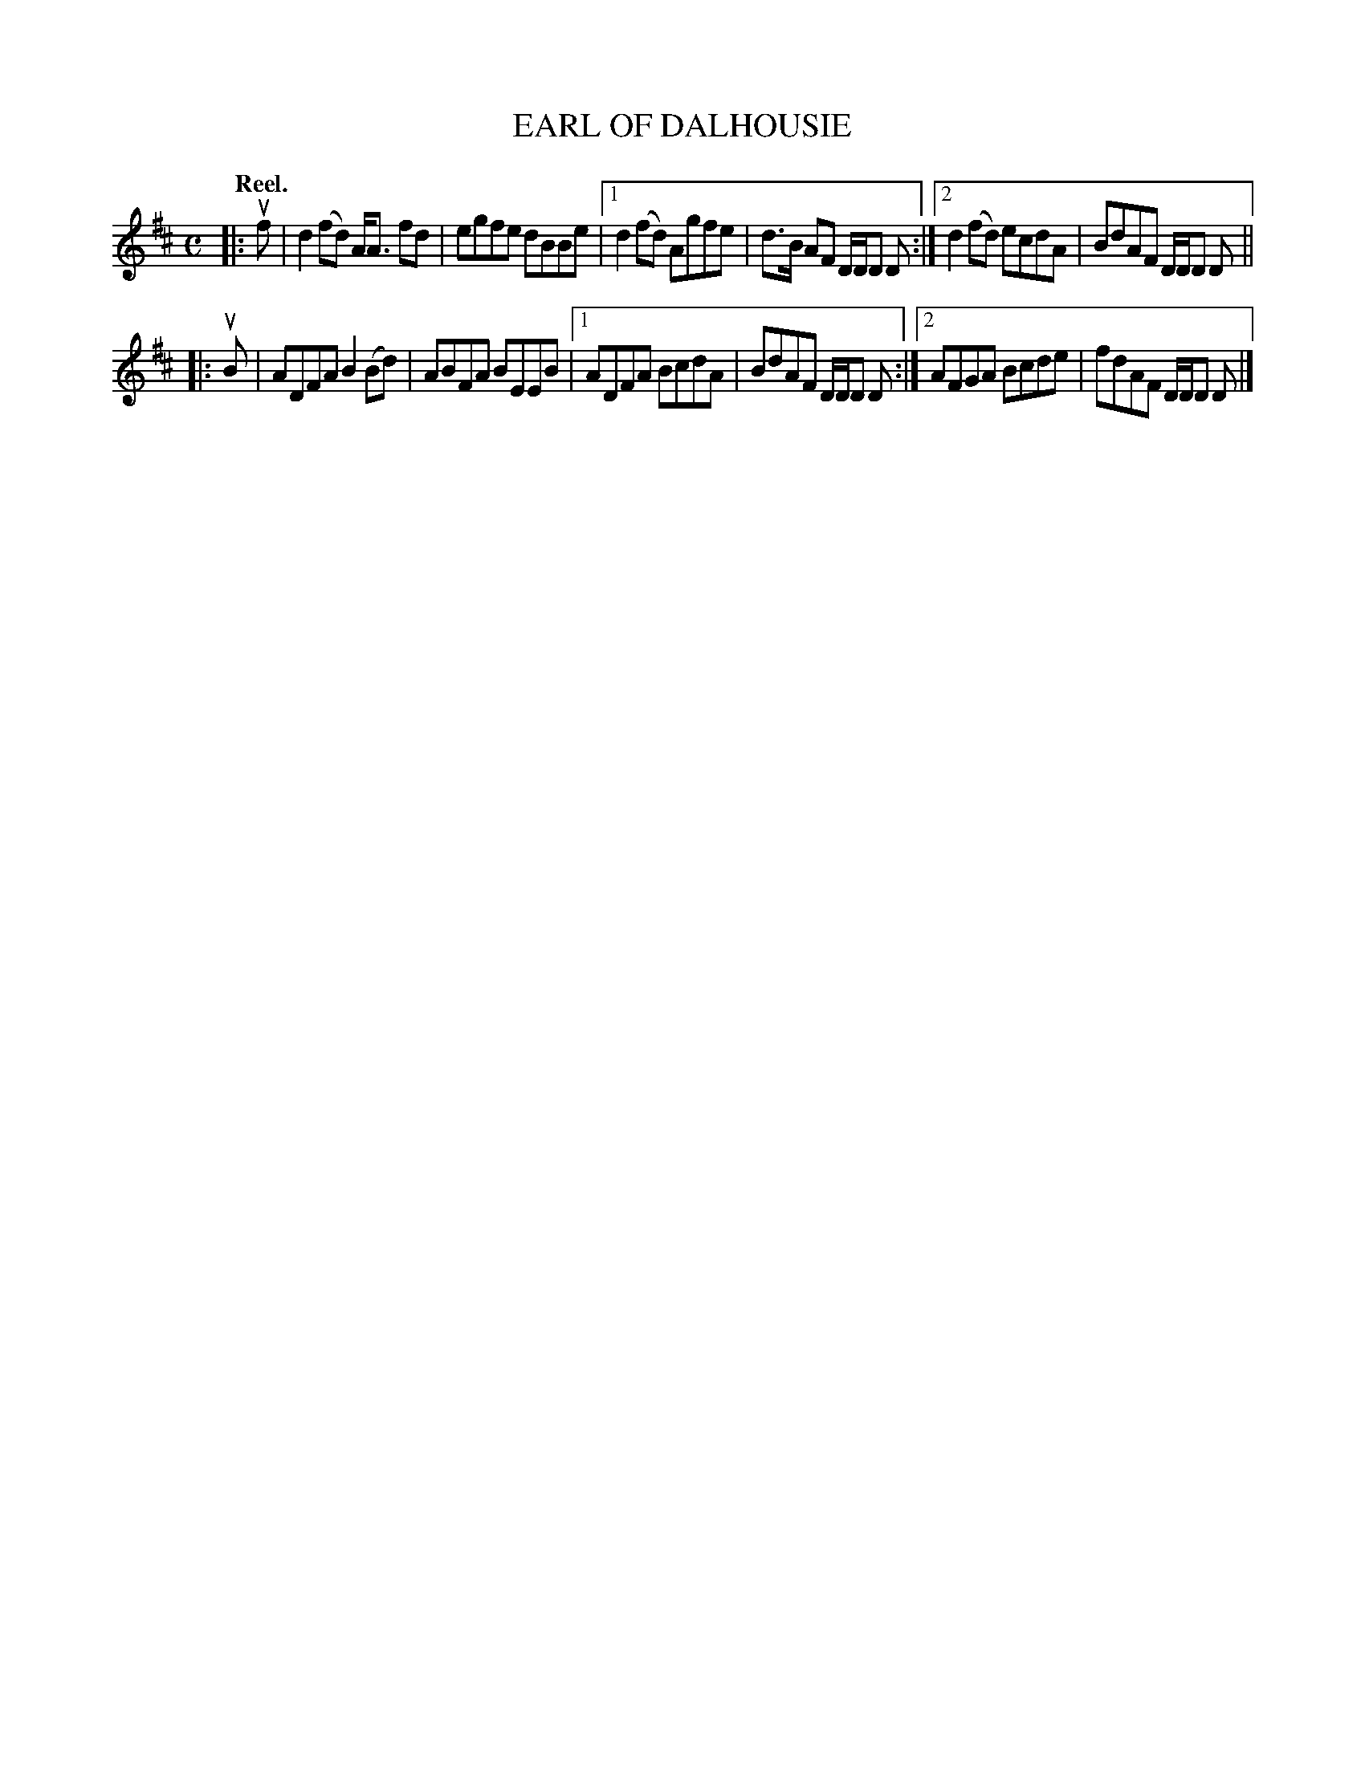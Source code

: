 X: 113102
T: EARL OF DALHOUSIE
Q: "Reel."
R:  Reel.
%R: reel
B: James Kerr "Merry Melodies" v.1 p.13 s.1 #2
Z: 2017 John Chambers <jc:trillian.mit.edu>
M: C
L: 1/8
K: D
|: uf |\
d2(fd) A<A fd | egfe dBBe |\
[1 d2(fd) Agfe | d>B AF D/D/D D :|\
[2 d2(fd) ecdA | BdAF D/D/D D ||
|: uB |\
ADFA B2(Bd) | ABFA BEEB |\
[1 ADFA BcdA | BdAF D/D/D D :|\
[2 AFGA Bcde | fdAF D/D/D D |]

